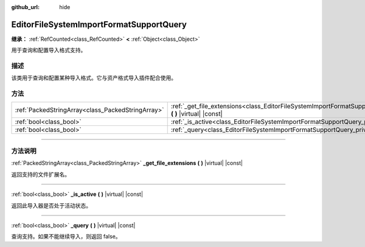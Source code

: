 :github_url: hide

.. DO NOT EDIT THIS FILE!!!
.. Generated automatically from Godot engine sources.
.. Generator: https://github.com/godotengine/godot/tree/master/doc/tools/make_rst.py.
.. XML source: https://github.com/godotengine/godot/tree/master/doc/classes/EditorFileSystemImportFormatSupportQuery.xml.

.. _class_EditorFileSystemImportFormatSupportQuery:

EditorFileSystemImportFormatSupportQuery
========================================

**继承：** :ref:`RefCounted<class_RefCounted>` **<** :ref:`Object<class_Object>`

用于查询和配置导入格式支持。

.. rst-class:: classref-introduction-group

描述
----

该类用于查询和配置某种导入格式。它与资产格式导入插件配合使用。

.. rst-class:: classref-reftable-group

方法
----

.. table::
   :widths: auto

   +---------------------------------------------------+-----------------------------------------------------------------------------------------------------------------------------------------------+
   | :ref:`PackedStringArray<class_PackedStringArray>` | :ref:`_get_file_extensions<class_EditorFileSystemImportFormatSupportQuery_private_method__get_file_extensions>` **(** **)** |virtual| |const| |
   +---------------------------------------------------+-----------------------------------------------------------------------------------------------------------------------------------------------+
   | :ref:`bool<class_bool>`                           | :ref:`_is_active<class_EditorFileSystemImportFormatSupportQuery_private_method__is_active>` **(** **)** |virtual| |const|                     |
   +---------------------------------------------------+-----------------------------------------------------------------------------------------------------------------------------------------------+
   | :ref:`bool<class_bool>`                           | :ref:`_query<class_EditorFileSystemImportFormatSupportQuery_private_method__query>` **(** **)** |virtual| |const|                             |
   +---------------------------------------------------+-----------------------------------------------------------------------------------------------------------------------------------------------+

.. rst-class:: classref-section-separator

----

.. rst-class:: classref-descriptions-group

方法说明
--------

.. _class_EditorFileSystemImportFormatSupportQuery_private_method__get_file_extensions:

.. rst-class:: classref-method

:ref:`PackedStringArray<class_PackedStringArray>` **_get_file_extensions** **(** **)** |virtual| |const|

返回支持的文件扩展名。

.. rst-class:: classref-item-separator

----

.. _class_EditorFileSystemImportFormatSupportQuery_private_method__is_active:

.. rst-class:: classref-method

:ref:`bool<class_bool>` **_is_active** **(** **)** |virtual| |const|

返回此导入器是否处于活动状态。

.. rst-class:: classref-item-separator

----

.. _class_EditorFileSystemImportFormatSupportQuery_private_method__query:

.. rst-class:: classref-method

:ref:`bool<class_bool>` **_query** **(** **)** |virtual| |const|

查询支持。如果不能继续导入，则返回 false。

.. |virtual| replace:: :abbr:`virtual (本方法通常需要用户覆盖才能生效。)`
.. |const| replace:: :abbr:`const (本方法没有副作用。不会修改该实例的任何成员变量。)`
.. |vararg| replace:: :abbr:`vararg (本方法除了在此处描述的参数外，还能够继续接受任意数量的参数。)`
.. |constructor| replace:: :abbr:`constructor (本方法用于构造某个类型。)`
.. |static| replace:: :abbr:`static (调用本方法无需实例，所以可以直接使用类名调用。)`
.. |operator| replace:: :abbr:`operator (本方法描述的是使用本类型作为左操作数的有效操作符。)`
.. |bitfield| replace:: :abbr:`BitField (这个值是由下列标志构成的位掩码整数。)`
